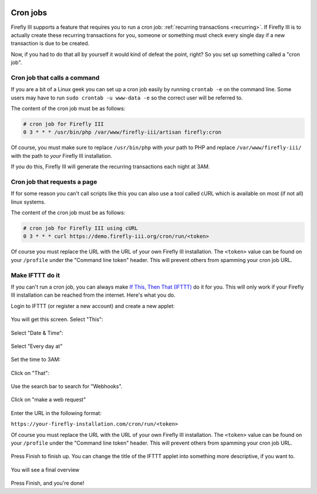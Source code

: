    .. _cronjobs:

=========
Cron jobs
=========

Firefly III supports a feature that requires you to run a cron job: :ref:`recurring transactions <recurring>`. If Firefly III is to actually create these recurring transactions for you, someone or something must check every single day if a new transaction is due to be created.

Now, if you had to do that all by yourself it would kind of defeat the point, right? So you set up something called a "cron job".

Cron job that calls a command
-----------------------------

If you are a bit of a Linux geek you can set up a cron job easily by running ``crontab -e`` on the command line. Some users may have to run ``sudo crontab -u www-data -e`` so the correct user will be referred to.

The content of the cron job must be as follows:

.. code-block:: bash
   
   # cron job for Firefly III
   0 3 * * * /usr/bin/php /var/www/firefly-iii/artisan firefly:cron

Of course, you must make sure to replace ``/usr/bin/php`` with *your* path to PHP and replace ``/var/www/firefly-iii/`` with the path to *your* Firefly III installation.

If you do this, Firefly III will generate the recurring transactions each night at 3AM. 

Cron job that requests a page
-----------------------------

If for some reason you can't call scripts like this you can also use a tool called cURL which is available on most (if not all) linux systems. 

The content of the cron job must be as follows:

.. code-block:: bash
   
   # cron job for Firefly III using cURL
   0 3 * * * curl https://demo.firefly-iii.org/cron/run/<token>

Of course you must replace the URL with the URL of your own Firefly III installation. The ``<token>`` value can be found on your ``/profile`` under the "Command line token" header. This will prevent others from spamming your cron job URL.

Make IFTTT do it
----------------



If you can't run a cron job, you can always make `If This, Then That (IFTTT) <https://ifttt.com/>`_ do it for you. This will only work if your Firefly III installation can be reached from the internet. Here's what you do.

Login to IFTTT (or register a new account) and create a new applet:

.. figure:: https://firefly-iii.org/static/docs/4.7.6/ifttt-applet.png
   :alt: New applet
   

You will get this screen. Select "This":

.. figure:: https://firefly-iii.org/static/docs/4.7.6/ifttt-this.png
   :alt: Select this
   

Select "Date & Time":

.. figure:: https://firefly-iii.org/static/docs/4.7.6/ifttt-dt.png
   :alt: Date and time
   

Select "Every day at"

.. figure:: https://firefly-iii.org/static/docs/4.7.6/ifttt-eda.png
   :alt: EDA
   

Set the time to 3AM:

.. figure:: https://firefly-iii.org/static/docs/4.7.6/ifttt-3am.png
   :alt: 3AM
   

Click on "That":

.. figure:: https://firefly-iii.org/static/docs/4.7.6/ifttt-that.png
   :alt: That
   

Use the search bar to search for "Webhooks".

.. figure:: https://firefly-iii.org/static/docs/4.7.6/ifttt-webhooks.png
   :alt: New applet
   

Click on "make a web request"

.. figure:: https://firefly-iii.org/static/docs/4.7.6/ifttt-request.png
   :alt: Webrequest
   

Enter the URL in the following format:

``https://your-firefly-installation.com/cron/run/<token>``

Of course you must replace the URL with the URL of your own Firefly III installation. The ``<token>`` value can be found on your ``/profile`` under the "Command line token" header. This will prevent others from spamming your cron job URL.

.. figure:: https://firefly-iii.org/static/docs/4.7.6/ifttt-result.png
   :alt: Result
   

Press Finish to finish up. You can change the title of the IFTTT applet into something more descriptive, if you want to.

.. figure:: https://firefly-iii.org/static/docs/4.7.6/ifttt-finish.png
   :alt: Finish
   

You will see a final overview

.. figure:: https://firefly-iii.org/static/docs/4.7.6/ifttt-overview.png
   :alt: Overview
   

Press Finish, and you're done!



